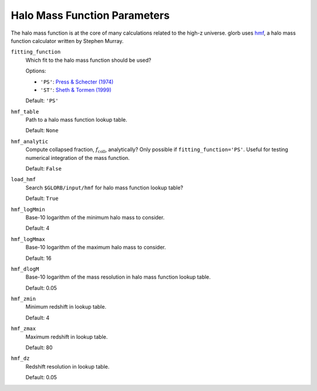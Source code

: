 Halo Mass Function Parameters
=============================
The halo mass function is at the core of many calculations related to the high-z universe. glorb uses `hmf <https://github.com/steven-murray/hmf>`_, a halo mass function calculator written by Stephen Murray.

``fitting_function``
    Which fit to the halo mass function should be used?
    
    Options:
    
    + ``'PS'``: `Press & Schecter (1974) <http://adsabs.harvard.edu/abs/1974ApJ...187..425P>`_
    + ``'ST'``: `Sheth & Tormen (1999) <http://adsabs.harvard.edu/abs/1999MNRAS.308..119S>`_

    Default: ``'PS'``

``hmf_table``
    Path to a halo mass function lookup table.
    
    Default: ``None``
    
``hmf_analytic``
    Compute collapsed fraction, :math:`f_{\text{coll}}`, analytically? Only possible if ``fitting_function='PS'``. Useful for testing numerical integration of the mass function.
    
    Default: ``False``
    
``load_hmf``
    Search ``$GLORB/input/hmf`` for halo mass function lookup table?
    
    Default: ``True``
    
``hmf_logMmin``
    Base-10 logarithm of the minimum halo mass to consider.
    
    Default: 4

``hmf_logMmax``
    Base-10 logarithm of the maximum halo mass to consider.

    Default: 16  

``hmf_dlogM``
    Base-10 logarithm of the mass resolution in halo mass function lookup table.
    
    Default: 0.05
    
``hmf_zmin``
    Minimum redshift in lookup table.

    Default: 4

``hmf_zmax``
    Maximum redshift in lookup table.
    
    Default: 80
    
``hmf_dz``
    Redshift resolution in lookup table.
    
    Default: 0.05